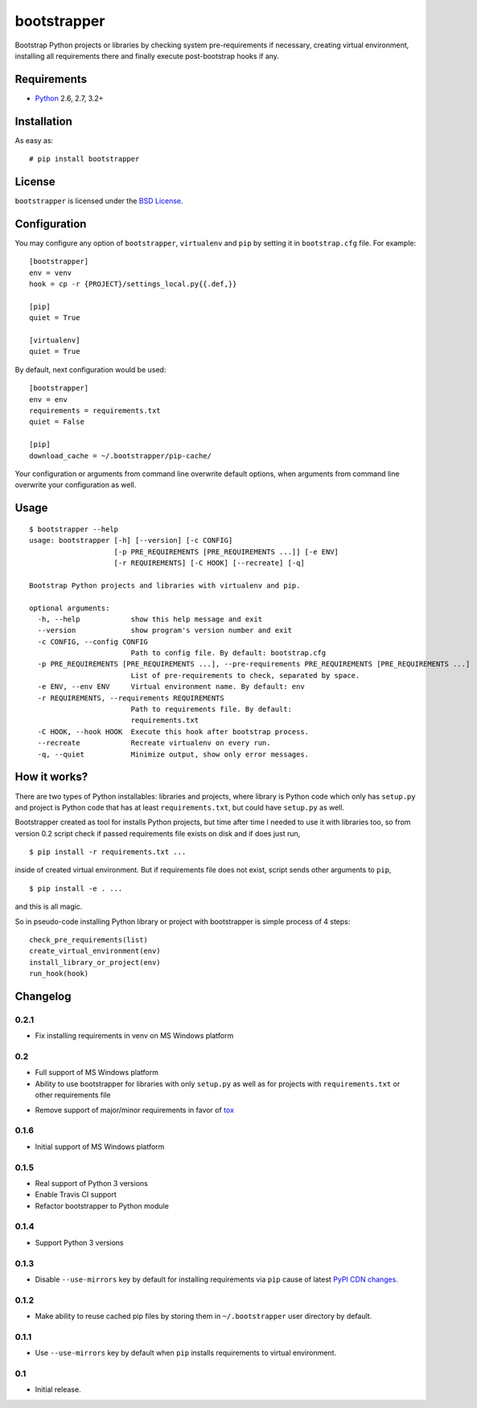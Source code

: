 ============
bootstrapper
============

.. image:: https://travis-ci.org/playpauseandstop/bootstrapper.png?branch=master
    :target: https://travis-ci.org/playpauseandstop/bootstrapper

.. image:: https://pypip.in/v/bootstrapper/badge.png
    :target: https://crate.io/packages/bootstrapper

Bootstrap Python projects or libraries by checking system pre-requirements if
necessary, creating virtual environment, installing all requirements there and
finally execute post-bootstrap hooks if any.

Requirements
============

* `Python <http://www.python.org/>`_ 2.6, 2.7, 3.2+

Installation
============

As easy as::

    # pip install bootstrapper

License
=======

``bootstrapper`` is licensed under the `BSD License
<https://github.com/playpauseandstop/bootstrapper/blob/master/LICENSE>`_.

Configuration
=============

You may configure any option of ``bootstrapper``, ``virtualenv`` and ``pip``
by setting it in ``bootstrap.cfg`` file. For example::

    [bootstrapper]
    env = venv
    hook = cp -r {PROJECT}/settings_local.py{{.def,}}

    [pip]
    quiet = True

    [virtualenv]
    quiet = True

By default, next configuration would be used::

    [bootstrapper]
    env = env
    requirements = requirements.txt
    quiet = False

    [pip]
    download_cache = ~/.bootstrapper/pip-cache/

Your configuration or arguments from command line overwrite default options,
when arguments from command line overwrite your configuration as well.

Usage
=====

::

    $ bootstrapper --help
    usage: bootstrapper [-h] [--version] [-c CONFIG]
                        [-p PRE_REQUIREMENTS [PRE_REQUIREMENTS ...]] [-e ENV]
                        [-r REQUIREMENTS] [-C HOOK] [--recreate] [-q]

    Bootstrap Python projects and libraries with virtualenv and pip.

    optional arguments:
      -h, --help            show this help message and exit
      --version             show program's version number and exit
      -c CONFIG, --config CONFIG
                            Path to config file. By default: bootstrap.cfg
      -p PRE_REQUIREMENTS [PRE_REQUIREMENTS ...], --pre-requirements PRE_REQUIREMENTS [PRE_REQUIREMENTS ...]
                            List of pre-requirements to check, separated by space.
      -e ENV, --env ENV     Virtual environment name. By default: env
      -r REQUIREMENTS, --requirements REQUIREMENTS
                            Path to requirements file. By default:
                            requirements.txt
      -C HOOK, --hook HOOK  Execute this hook after bootstrap process.
      --recreate            Recreate virtualenv on every run.
      -q, --quiet           Minimize output, show only error messages.

How it works?
=============

There are two types of Python installables: libraries and projects, where
library is Python code which only has ``setup.py`` and project is Python code
that has at least ``requirements.txt``, but could have ``setup.py`` as well.

Bootstrapper created as tool for installs Python projects, but time after time
I needed to use it with libraries too, so from version 0.2 script check if
passed requirements file exists on disk and if does just run,

::

    $ pip install -r requirements.txt ...

inside of created virtual environment. But if requirements file does not exist,
script sends other arguments to ``pip``,

::

    $ pip install -e . ...

and this is all magic.

So in pseudo-code installing Python library or project with bootstrapper is
simple process of 4 steps::

    check_pre_requirements(list)
    create_virtual_environment(env)
    install_library_or_project(env)
    run_hook(hook)

Changelog
=========

0.2.1
-----

+ Fix installing requirements in venv on MS Windows platform

0.2
---

+ Full support of MS Windows platform
+ Ability to use bootstrapper for libraries with only ``setup.py`` as well as
  for projects with ``requirements.txt`` or other requirements file
- Remove support of major/minor requirements in favor of `tox
  <http://tox.readthedocs.org>`_

0.1.6
-----

+ Initial support of MS Windows platform

0.1.5
-----

+ Real support of Python 3 versions
+ Enable Travis CI support
+ Refactor bootstrapper to Python module

0.1.4
-----

+ Support Python 3 versions

0.1.3
-----

- Disable ``--use-mirrors`` key by default for installing requirements via
  ``pip`` cause of latest `PyPI CDN changes
  <https://twitter.com/pythonpackaging/status/339143339356061696>`_.

0.1.2
-----

+ Make ability to reuse cached pip files by storing them in ``~/.bootstrapper``
  user directory by default.

0.1.1
-----

+ Use ``--use-mirrors`` key by default when ``pip`` installs requirements to
  virtual environment.

0.1
---

- Initial release.
